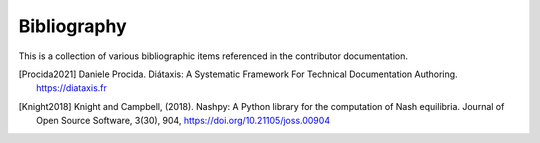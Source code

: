 .. _bibliography:

Bibliography
============

This is a collection of various bibliographic items referenced in the
contributor documentation.

.. [Procida2021] Daniele Procida. Diátaxis: A Systematic Framework For Technical Documentation Authoring. https://diataxis.fr
.. [Knight2018] Knight and Campbell, (2018). Nashpy: A Python library for the computation of Nash equilibria. Journal of Open Source Software, 3(30), 904, https://doi.org/10.21105/joss.00904
